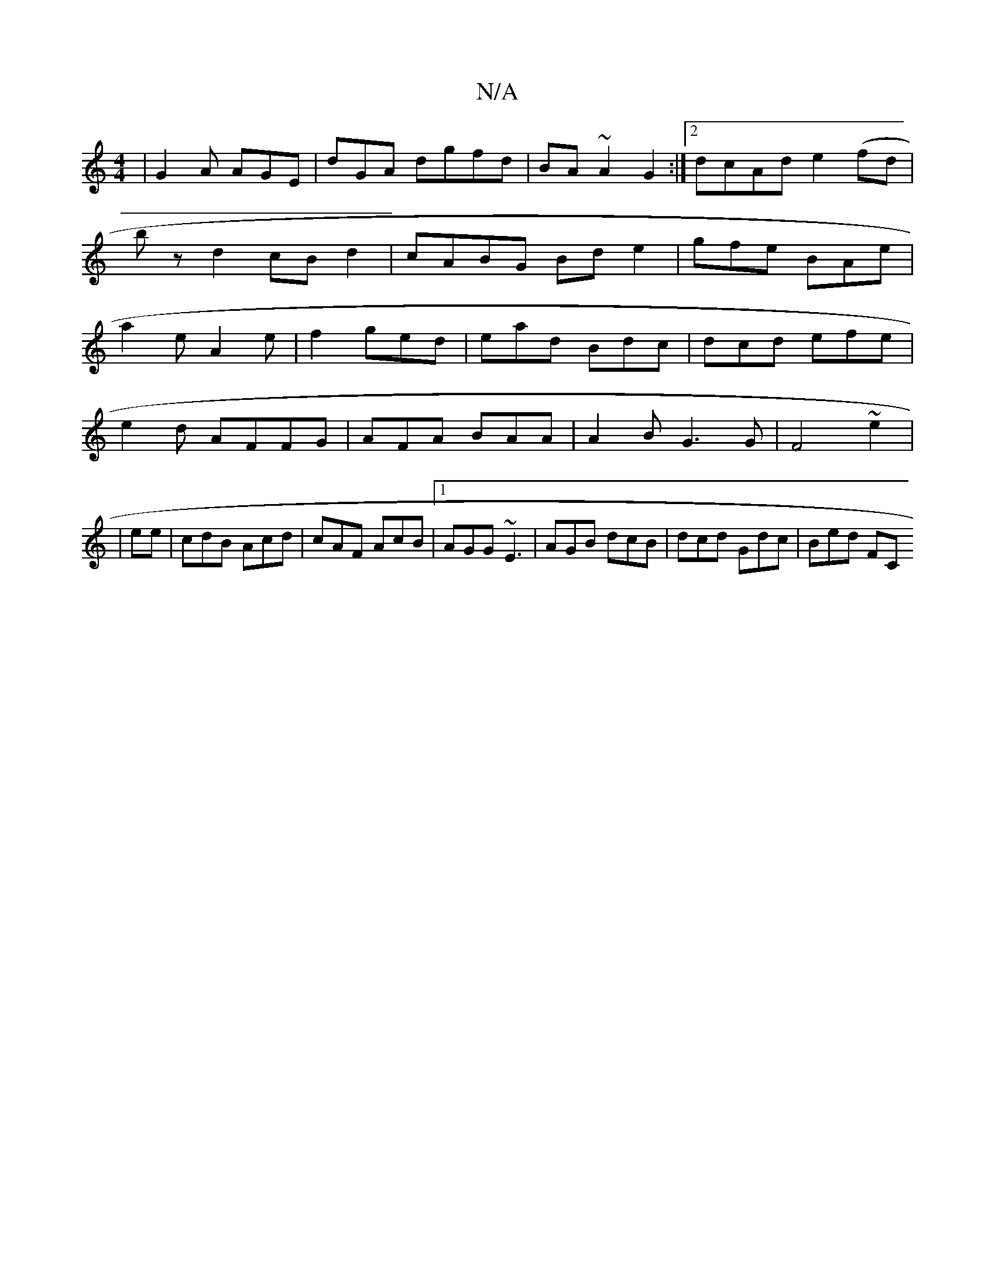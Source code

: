 X:1
T:N/A
M:4/4
R:N/A
K:Cmajor
|G2A AGE|dGA dgfd|BA~A2G2:|2 dcAd e2(fd|
bz d2 cB-d2|cABG Bde2|gfe BAe|
a2e A2e |f2 ged | ead Bdc|dcd efe|
e2d AFFG|AFA BAA|A2B G3G|F4~e2 |
|ee|cdB Acd|cAF AcB|1 AGG ~E3 | AGB dcB | dcd Gdc|Bed FC"AAF
